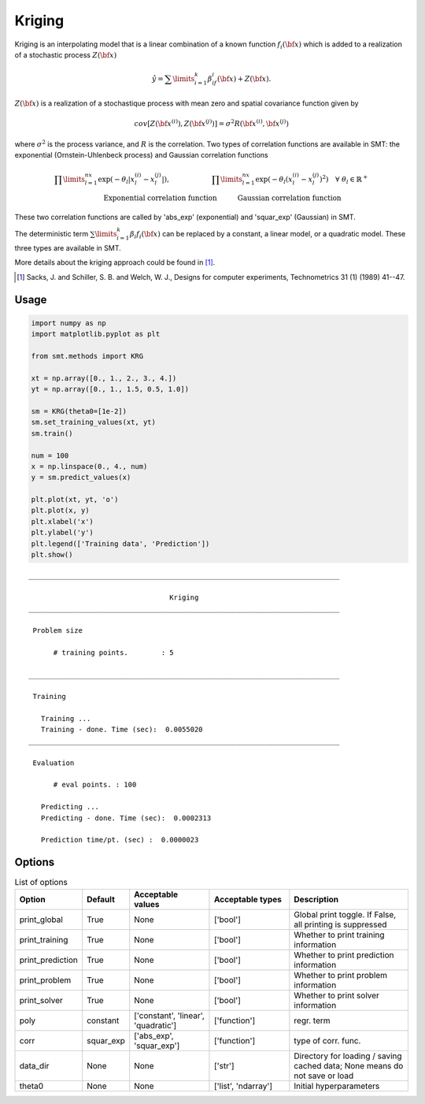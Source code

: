 Kriging
=======

Kriging is an interpolating model that is a linear combination of a known function :math:`f_i({\bf x})` which is added to a realization of a stochastic process :math:`Z({\bf x})`

.. math ::
  \hat{y} = \sum\limits_{i=1}^k\beta_if_i({\bf x})+Z({\bf x}).

:math:`Z({\bf x})` is a realization of a stochastique process with mean zero and spatial covariance function given by

.. math ::
  cov\left[Z\left({\bf x}^{(i)}\right),Z\left({\bf x}^{(j)}\right)\right] =\sigma^2R\left({\bf x}^{(i)},{\bf x}^{(j)}\right)

where :math:`\sigma^2` is the process variance, and :math:`R` is the correlation.
Two types of correlation functions are available in SMT: the exponential (Ornstein-Uhlenbeck process) and Gaussian correlation functions

.. math ::
  \prod\limits_{l=1}^{nx}\exp\left(-\theta_l\left|x_l^{(i)}-x_l^{(j)}\right|\right),\qquad \qquad \qquad\prod\limits_{l=1}^{nx}\exp\left(-\theta_l\left(x_l^{(i)}-x_l^{(j)}\right)^{2}\right) \quad \forall\ \theta_l\in\mathbb{R}^+\\
  \text{Exponential correlation function} \quad \qquad\text{Gaussian correlation function}\qquad \qquad

These two correlation functions are called by 'abs_exp' (exponential) and 'squar_exp' (Gaussian) in SMT.

The deterministic term :math:`\sum\limits_{i=1}^k\beta_i f_i({\bf x})` can be replaced by a constant, a linear model, or a quadratic model.
These three types are available in SMT.

More details about the kriging approach could be found in [1]_.

.. [1] Sacks, J. and Schiller, S. B. and Welch, W. J., Designs for computer experiments, Technometrics 31 (1) (1989) 41--47.

Usage
-----

.. code-block:: python

  import numpy as np
  import matplotlib.pyplot as plt
  
  from smt.methods import KRG
  
  xt = np.array([0., 1., 2., 3., 4.])
  yt = np.array([0., 1., 1.5, 0.5, 1.0])
  
  sm = KRG(theta0=[1e-2])
  sm.set_training_values(xt, yt)
  sm.train()
  
  num = 100
  x = np.linspace(0., 4., num)
  y = sm.predict_values(x)
  
  plt.plot(xt, yt, 'o')
  plt.plot(x, y)
  plt.xlabel('x')
  plt.ylabel('y')
  plt.legend(['Training data', 'Prediction'])
  plt.show()
  
::

  ___________________________________________________________________________
     
                                    Kriging
  ___________________________________________________________________________
     
   Problem size
     
        # training points.        : 5
     
  ___________________________________________________________________________
     
   Training
     
     Training ...
     Training - done. Time (sec):  0.0055020
  ___________________________________________________________________________
     
   Evaluation
     
        # eval points. : 100
     
     Predicting ...
     Predicting - done. Time (sec):  0.0002313
     
     Prediction time/pt. (sec) :  0.0000023
     
  
.. figure:: krg.png
  :scale: 80 %
  :align: center

Options
-------

.. list-table:: List of options
  :header-rows: 1
  :widths: 15, 10, 20, 20, 30
  :stub-columns: 0

  *  -  Option
     -  Default
     -  Acceptable values
     -  Acceptable types
     -  Description
  *  -  print_global
     -  True
     -  None
     -  ['bool']
     -  Global print toggle. If False, all printing is suppressed
  *  -  print_training
     -  True
     -  None
     -  ['bool']
     -  Whether to print training information
  *  -  print_prediction
     -  True
     -  None
     -  ['bool']
     -  Whether to print prediction information
  *  -  print_problem
     -  True
     -  None
     -  ['bool']
     -  Whether to print problem information
  *  -  print_solver
     -  True
     -  None
     -  ['bool']
     -  Whether to print solver information
  *  -  poly
     -  constant
     -  ['constant', 'linear', 'quadratic']
     -  ['function']
     -  regr. term
  *  -  corr
     -  squar_exp
     -  ['abs_exp', 'squar_exp']
     -  ['function']
     -  type of corr. func.
  *  -  data_dir
     -  None
     -  None
     -  ['str']
     -  Directory for loading / saving cached data; None means do not save or load
  *  -  theta0
     -  None
     -  None
     -  ['list', 'ndarray']
     -  Initial hyperparameters
